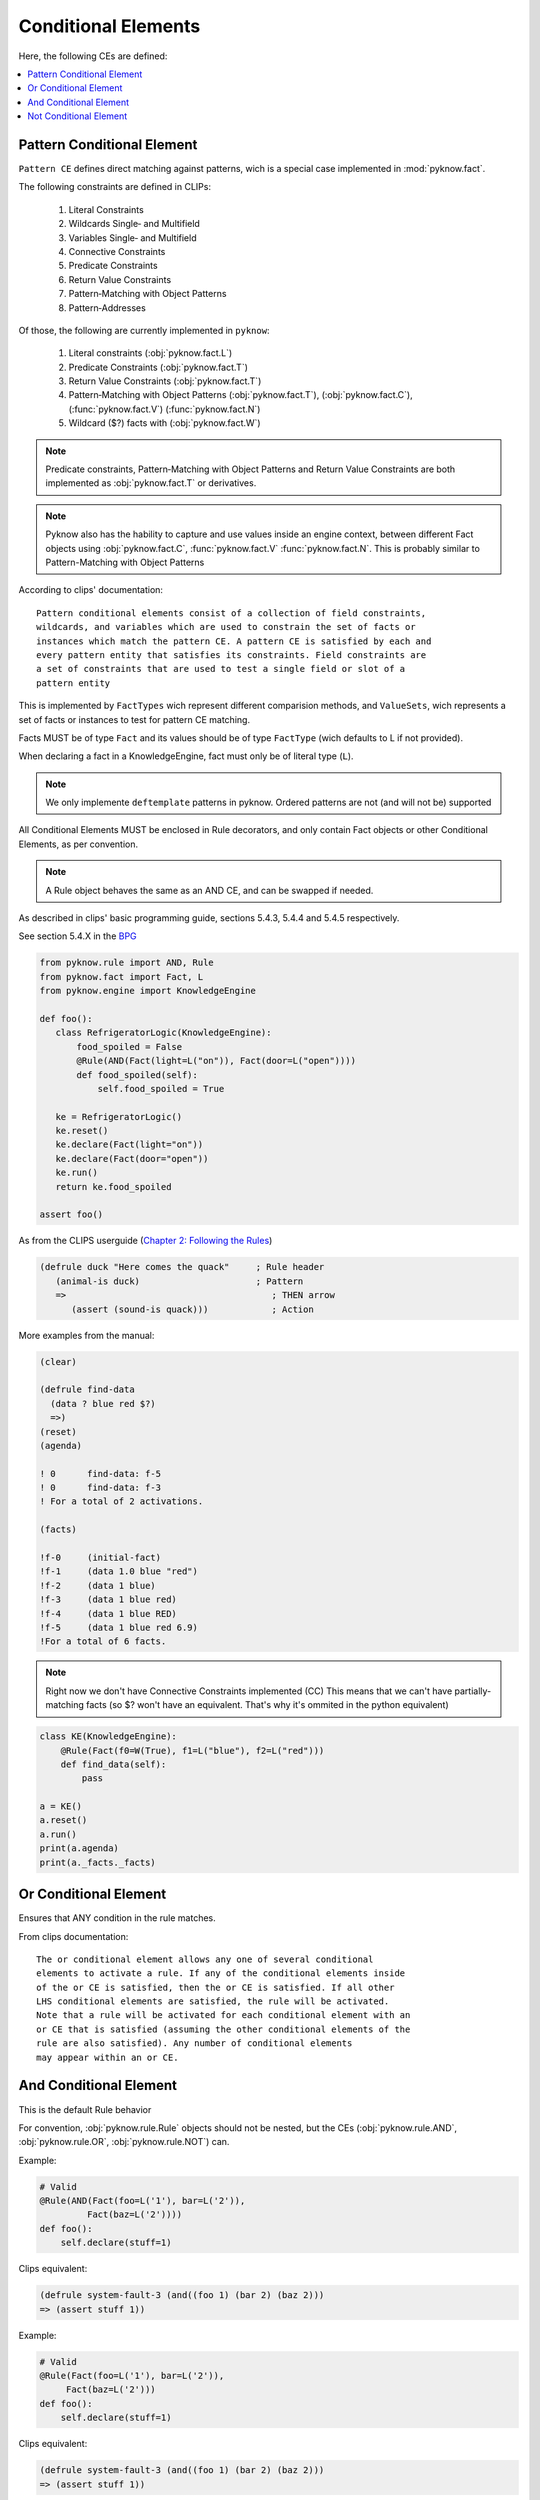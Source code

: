 .. _`conditional_elements`:

Conditional Elements
++++++++++++++++++++

Here, the following CEs are defined:

.. contents::
    :local:

Pattern Conditional Element
___________________________

``Pattern CE`` defines direct matching against patterns, wich is a special
case implemented in :mod:`pyknow.fact`.

The following constraints are defined in CLIPs:

 #. Literal Constraints
 #. Wildcards Single‑ and Multifield
 #. Variables Single‑ and Multifield
 #. Connective Constraints
 #. Predicate Constraints
 #. Return Value Constraints
 #. Pattern‑Matching with Object Patterns
 #. Pattern‑Addresses

Of those, the following are currently implemented in ``pyknow``:

 #. Literal constraints (:obj:`pyknow.fact.L`)
 #. Predicate Constraints (:obj:`pyknow.fact.T`)
 #. Return Value Constraints (:obj:`pyknow.fact.T`)
 #. Pattern‑Matching with Object Patterns (:obj:`pyknow.fact.T`),
    (:obj:`pyknow.fact.C`), (:func:`pyknow.fact.V`) (:func:`pyknow.fact.N`)
 #. Wildcard ($?) facts with (:obj:`pyknow.fact.W`)


.. note:: Predicate constraints, Pattern‑Matching with Object Patterns
          and Return Value Constraints are both implemented as
          :obj:`pyknow.fact.T` or derivatives.

.. note:: Pyknow also has the hability to capture and use values inside
          an engine context, between different Fact objects using
          :obj:`pyknow.fact.C`, :func:`pyknow.fact.V` :func:`pyknow.fact.N`.
          This is probably similar to Pattern-Matching with Object Patterns

According to clips' documentation::

    Pattern conditional elements consist of a collection of field constraints,
    wildcards, and variables which are used to constrain the set of facts or
    instances which match the pattern CE. A pattern CE is satisfied by each and
    every pattern entity that satisfies its constraints. Field constraints are
    a set of constraints that are used to test a single field or slot of a
    pattern entity


This is implemented by ``FactTypes`` wich represent different comparision
methods, and ``ValueSets``, wich represents a set of facts or instances
to test for pattern CE matching.

Facts MUST be of type ``Fact`` and its values should be of type
``FactType`` (wich defaults to L if not provided).

When declaring a fact in a KnowledgeEngine, fact must only be
of literal type (``L``).

.. note:: We only implemente ``deftemplate``
          patterns in pyknow. Ordered patterns are not (and will not be)
          supported

All Conditional Elements MUST be enclosed in Rule decorators,
and only contain Fact objects or other Conditional Elements, as per
convention.

.. note:: A Rule object behaves the same as an AND CE,
          and can be swapped if needed.

As described in clips' basic programming guide,
sections 5.4.3, 5.4.4 and 5.4.5 respectively.

See section 5.4.X in the
`BPG
<http://clipsrules.sourceforge.net/documentation/v624/bpg.htm#_Toc11859658>`_

.. code-block:: python

    from pyknow.rule import AND, Rule
    from pyknow.fact import Fact, L
    from pyknow.engine import KnowledgeEngine

    def foo():
       class RefrigeratorLogic(KnowledgeEngine):
           food_spoiled = False
           @Rule(AND(Fact(light=L("on")), Fact(door=L("open"))))
           def food_spoiled(self):
               self.food_spoiled = True

       ke = RefrigeratorLogic()
       ke.reset()
       ke.declare(Fact(light="on"))
       ke.declare(Fact(door="open"))
       ke.run()
       return ke.food_spoiled

    assert foo()


As from the CLIPS userguide (\
`Chapter 2: Following the Rules
<http://clipsrules.sourceforge.net/documentation/v624/ug.htm#_Toc412126080>`_)


.. code-block:: lisp

    (defrule duck "Here comes the quack"     ; Rule header
       (animal-is duck)                      ; Pattern
       =>                                       ; THEN arrow
          (assert (sound-is quack)))            ; Action


More examples from the manual:

.. code-block:: lisp

    (clear)

    (defrule find-data
      (data ? blue red $?)
      =>)
    (reset)
    (agenda)

    ! 0      find-data: f-5
    ! 0      find-data: f-3
    ! For a total of 2 activations.

    (facts)

    !f-0     (initial-fact)
    !f-1     (data 1.0 blue "red")
    !f-2     (data 1 blue)
    !f-3     (data 1 blue red)
    !f-4     (data 1 blue RED)
    !f-5     (data 1 blue red 6.9)
    !For a total of 6 facts.


.. note:: Right now we don't have Connective Constraints implemented (CC)
          This means that we can't have partially-matching facts (so $? won't
          have an equivalent. That's why it's ommited in the python equivalent)

.. code-block:: python

    class KE(KnowledgeEngine):
        @Rule(Fact(f0=W(True), f1=L("blue"), f2=L("red")))
        def find_data(self):
            pass

    a = KE()
    a.reset()
    a.run()
    print(a.agenda)
    print(a._facts._facts)

.. _`conditional_or`:

Or Conditional Element
_______________________

Ensures that ANY condition in the rule matches.

From clips documentation::

    The or conditional element allows any one of several conditional
    elements to activate a rule. If any of the conditional elements inside
    of the or CE is satisfied, then the or CE is satisfied. If all other
    LHS condi­tional elements are satisfied, the rule will be activated.
    Note that a rule will be activated for each conditional element with an
    or CE that is satisfied (assuming the other conditional elements of the
    rule are also satisfied). Any number of conditional elements
    may appear within an or CE.


.. _`conditional_and`:

And Conditional Element
_______________________

This is the default Rule behavior

For convention, :obj:`pyknow.rule.Rule` objects should not be
nested, but the CEs (:obj:`pyknow.rule.AND`, :obj:`pyknow.rule.OR`,
:obj:`pyknow.rule.NOT`) can.

Example:

.. code-block:: python

    # Valid
    @Rule(AND(Fact(foo=L('1'), bar=L('2')),
             Fact(baz=L('2'))))
    def foo():
        self.declare(stuff=1)

Clips equivalent:

.. code-block:: lisp

    (defrule system-fault-3 (and((foo 1) (bar 2) (baz 2)))
    => (assert stuff 1))


Example:

.. code-block:: python

    # Valid
    @Rule(Fact(foo=L('1'), bar=L('2')),
         Fact(baz=L('2')))
    def foo():
        self.declare(stuff=1)

Clips equivalent:

.. code-block:: lisp

    (defrule system-fault-3 (and((foo 1) (bar 2) (baz 2)))
    => (assert stuff 1))


As per convention, **this should not be done**:

.. code-block:: python

    # Not valid
    Rule(Rule(Fact(foo=L('1'), bar=L('2')),
              Fact(baz=L('2'))))
    def foo():
        self.declare(stuff=1)


From clips documentation::

    CLIPS assumes that all rules have an implicit and conditional
    element surrounding the conditional elements on the LHS. This means
    that all conditional elements on the LHS must be satisfied before
    the rule can be activated. An explicit and conditional element is
    provided to allow the mixing of and CEs and or CEs. This allows
    other types of conditional elements to be grouped together within
    or and not CEs. The and CE is satisfied if all of the CEs inside of
    the explicit and CE are satisfied.


.. _`conditional_not`:

Not Conditional Element
_______________________

The opposite of AND constraint, ensures that a condition is **not**
met.

Extracted from CLIPs' manual::

     Sometimes the lack of information is meaningful; i.e., one wishes
     to fire a rule if a pattern entity or other CE does not exist. The
     not conditional element provides this capability. The not CE is
     satisfied only if the conditional element contained within it is
     not satisfied. As with other conditional elements, any number of
     additional CEs may be on the LHS of the rule and field constraints
     may be used within the negated pattern.  Syntax <not-CE> ::= (not
     <conditional-element>)

     Only one CE may be negated at a time. Multiple patterns may be
     negated by using multiple not CEs. Care must be taken when
     combining not CEs with or and and CEs; the results are not always
     obvi­ous!  The same holds true for variable bindings within a not
     CE. Previously bound variables may be used freely inside of a not
     CE. However, variables bound for the first time within a not CE
     can be used only in that pattern.


That said, we actually **allow** multiple patterns to be negated, but
it **must not** be used like that.
